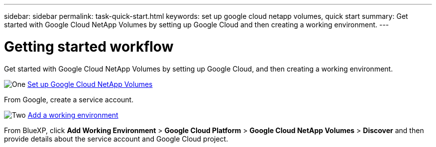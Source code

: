 ---
sidebar: sidebar
permalink: task-quick-start.html
keywords: set up google cloud netapp volumes, quick start
summary: Get started with Google Cloud NetApp Volumes by setting up Google Cloud and then creating a working environment.
---

= Getting started workflow
:hardbreaks:
:nofooter:
:icons: font
:linkattrs:
:imagesdir: ./media/

[.lead]
Get started with Google Cloud NetApp Volumes by setting up Google Cloud, and then creating a working environment.

.image:https://raw.githubusercontent.com/NetAppDocs/common/main/media/number-1.png[One] link:task-set-up-gcnv.html[Set up Google Cloud NetApp Volumes]

[role="quick-margin-para"]
From Google, create a service account.

.image:https://raw.githubusercontent.com/NetAppDocs/common/main/media/number-2.png[Two] link:task-create-working-env.html[Add a working environment]

[role="quick-margin-para"]
From BlueXP, click *Add Working Environment* > *Google Cloud Platform* > *Google Cloud NetApp Volumes* > *Discover* and then provide details about the service account and Google Cloud project.
